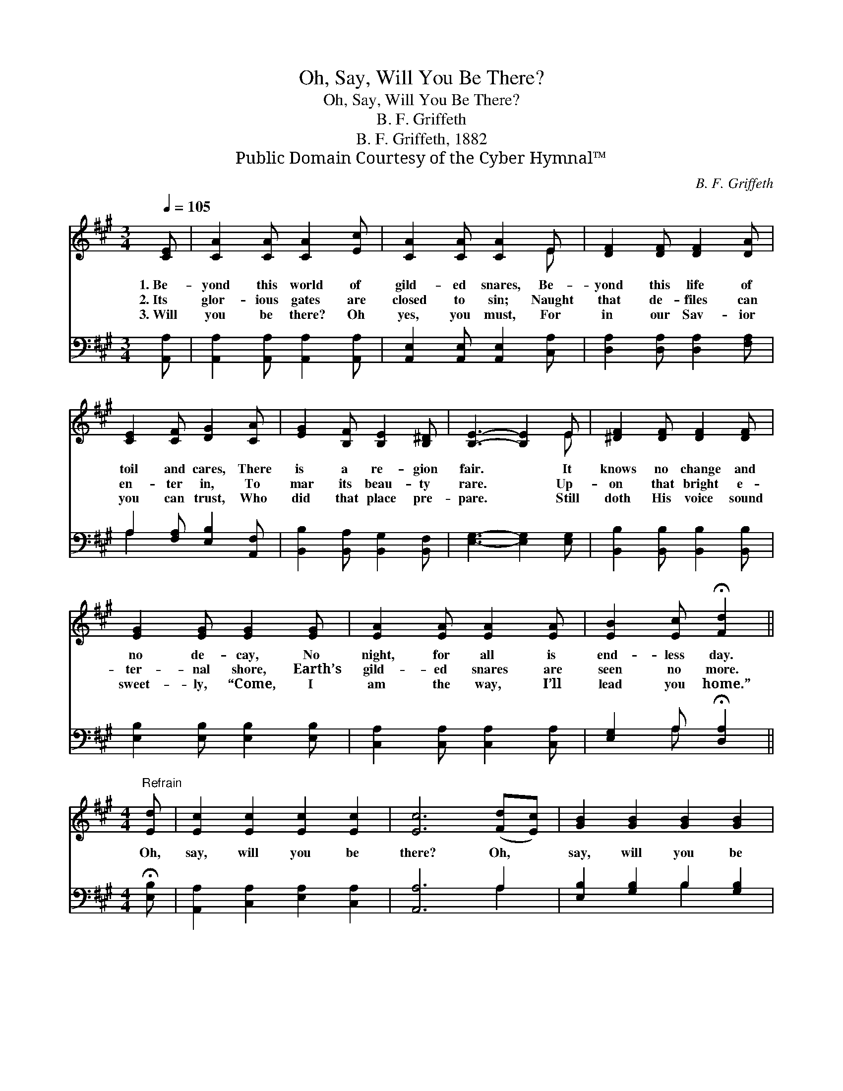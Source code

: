 X:1
T:Oh, Say, Will You Be There?
T:Oh, Say, Will You Be There?
T:B. F. Griffeth
T:B. F. Griffeth, 1882
T:Public Domain Courtesy of the Cyber Hymnal™
C:B. F. Griffeth
Z:Public Domain
Z:Courtesy of the Cyber Hymnal™
%%score ( 1 2 ) ( 3 4 )
L:1/8
Q:1/4=105
M:3/4
K:A
V:1 treble 
V:2 treble 
V:3 bass 
V:4 bass 
V:1
 [CE] | [CA]2 [CA] [CA]2 [Ec] | [CA]2 [CA] [CA]2 E | [DF]2 [DF] [DF]2 [DA] | %4
w: 1.~Be-|yond this world of|gild- ed snares, Be-|yond this life of|
w: 2.~Its|glor- ious gates are|closed to sin; Naught|that de- files can|
w: 3.~Will|you be there? Oh|yes, you must, For|in our Sav- ior|
 [CE]2 [CF] [DG]2 [CA] | [EG]2 [B,F] [B,E]2 [B,^D] | [B,E]3- [B,E]2 E | [^DF]2 [DF] [DF]2 [DF] | %8
w: toil and cares, There|is a re- gion|fair. * It|knows no change and|
w: en- ter in, To|mar its beau- ty|rare. * Up-|on that bright e-|
w: you can trust, Who|did that place pre-|pare. * Still|doth His voice sound|
 [EG]2 [EG] [EG]2 [EG] | [EA]2 [EA] [EA]2 [EA] | [EB]2 [Ec] !fermata![Fd]2 || %11
w: no de- cay, No|night, for all is|end- less day.|
w: ter- nal shore, Earth’s|gild- ed snares are|seen no more.|
w: sweet- ly, “Come, I|am the way, I’ll|lead you home.”|
[M:4/4]"^Refrain" [Ed] | [Ec]2 [Ec]2 [Ec]2 [Ec]2 | [Ec]6 ([Fd][Ec]) | [GB]2 [GB]2 [GB]2 [GB]2 | %15
w: ||||
w: Oh,|say, will you be|there? Oh, *|say, will you be|
w: ||||
 [GB]6 E2 | [DF]6 [DA]2 | [CE]6 [CA]2 | [FB]2 [FB]2 [EA]2 [EG]2 | [EA]4- [EA] |] %20
w: |||||
w: there? Oh,|say, oh,|say, Oh,|say, will you be|there? *|
w: |||||
V:2
 x | x6 | x5 E | x6 | x6 | x6 | x5 E | x6 | x6 | x6 | x5 ||[M:4/4] x | x8 | x8 | x8 | x6 E2 | x8 | %17
 x8 | x8 | x5 |] %20
V:3
 [A,,A,] | [A,,A,]2 [A,,A,] [A,,A,]2 [A,,A,] | [A,,E,]2 [A,,E,] [A,,E,]2 [C,A,] | %3
 [D,A,]2 [D,A,] [D,A,]2 [F,A,] | A,2 [F,A,] [E,B,]2 [A,,F,] | [B,,B,]2 [B,,A,] [B,,G,]2 [B,,F,] | %6
 [E,G,]3- [E,G,]2 [E,G,] | [B,,B,]2 [B,,B,] [B,,B,]2 [B,,B,] | [E,B,]2 [E,B,] [E,B,]2 [E,B,] | %9
 [C,A,]2 [C,A,] [C,A,]2 [C,A,] | [E,G,]2 A, !fermata![D,A,]2 ||[M:4/4] !fermata![E,B,] | %12
 [A,,A,]2 [C,A,]2 [E,A,]2 [C,A,]2 | [A,,A,]6 A,2 | [E,B,]2 [G,B,]2 B,2 [G,B,]2 | [E,B,]6 [C,A,]2 | %16
 [D,A,]6 [F,A,]2 | A,6 [F,C]2 | [D,D]2 [D,D]2 [E,C]2 [E,B,]2 | [A,,C]4- [A,,C] |] %20
V:4
 x | x6 | x6 | x6 | A,2 x4 | x6 | x6 | x6 | x6 | x6 | x2 A, x2 ||[M:4/4] x | x8 | x6 A,2 | %14
 x4 B,2 x2 | x8 | x8 | A,6 x2 | x8 | x5 |] %20

